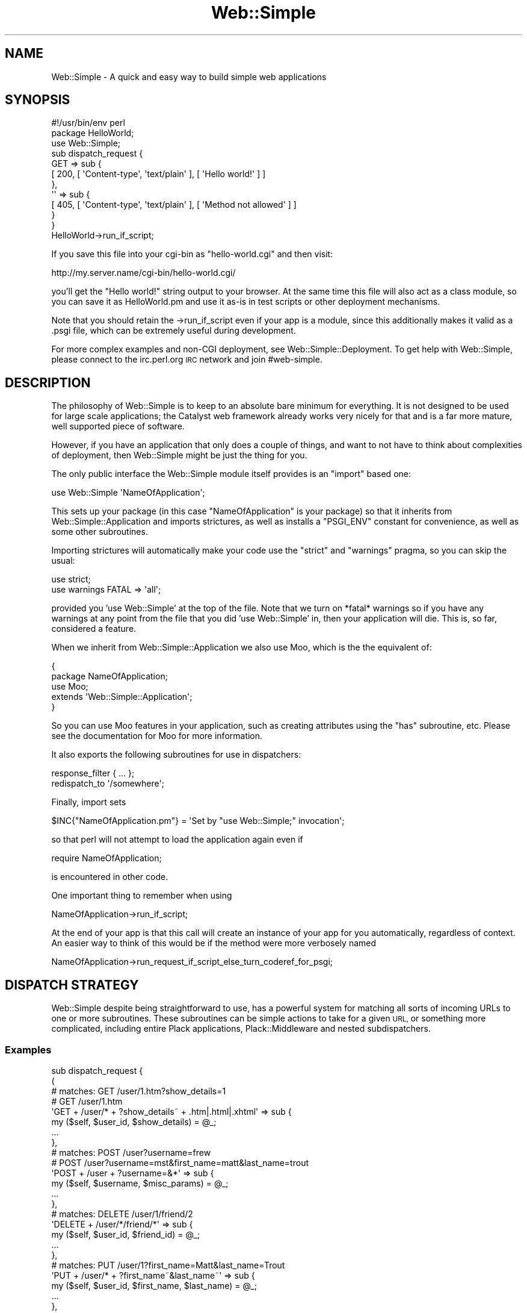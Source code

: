 .\" Automatically generated by Pod::Man 2.28 (Pod::Simple 3.28)
.\"
.\" Standard preamble:
.\" ========================================================================
.de Sp \" Vertical space (when we can't use .PP)
.if t .sp .5v
.if n .sp
..
.de Vb \" Begin verbatim text
.ft CW
.nf
.ne \\$1
..
.de Ve \" End verbatim text
.ft R
.fi
..
.\" Set up some character translations and predefined strings.  \*(-- will
.\" give an unbreakable dash, \*(PI will give pi, \*(L" will give a left
.\" double quote, and \*(R" will give a right double quote.  \*(C+ will
.\" give a nicer C++.  Capital omega is used to do unbreakable dashes and
.\" therefore won't be available.  \*(C` and \*(C' expand to `' in nroff,
.\" nothing in troff, for use with C<>.
.tr \(*W-
.ds C+ C\v'-.1v'\h'-1p'\s-2+\h'-1p'+\s0\v'.1v'\h'-1p'
.ie n \{\
.    ds -- \(*W-
.    ds PI pi
.    if (\n(.H=4u)&(1m=24u) .ds -- \(*W\h'-12u'\(*W\h'-12u'-\" diablo 10 pitch
.    if (\n(.H=4u)&(1m=20u) .ds -- \(*W\h'-12u'\(*W\h'-8u'-\"  diablo 12 pitch
.    ds L" ""
.    ds R" ""
.    ds C` ""
.    ds C' ""
'br\}
.el\{\
.    ds -- \|\(em\|
.    ds PI \(*p
.    ds L" ``
.    ds R" ''
.    ds C`
.    ds C'
'br\}
.\"
.\" Escape single quotes in literal strings from groff's Unicode transform.
.ie \n(.g .ds Aq \(aq
.el       .ds Aq '
.\"
.\" If the F register is turned on, we'll generate index entries on stderr for
.\" titles (.TH), headers (.SH), subsections (.SS), items (.Ip), and index
.\" entries marked with X<> in POD.  Of course, you'll have to process the
.\" output yourself in some meaningful fashion.
.\"
.\" Avoid warning from groff about undefined register 'F'.
.de IX
..
.nr rF 0
.if \n(.g .if rF .nr rF 1
.if (\n(rF:(\n(.g==0)) \{
.    if \nF \{
.        de IX
.        tm Index:\\$1\t\\n%\t"\\$2"
..
.        if !\nF==2 \{
.            nr % 0
.            nr F 2
.        \}
.    \}
.\}
.rr rF
.\" ========================================================================
.\"
.IX Title "Web::Simple 3"
.TH Web::Simple 3 "2015-08-14" "perl v5.12.5" "User Contributed Perl Documentation"
.\" For nroff, turn off justification.  Always turn off hyphenation; it makes
.\" way too many mistakes in technical documents.
.if n .ad l
.nh
.SH "NAME"
Web::Simple \- A quick and easy way to build simple web applications
.SH "SYNOPSIS"
.IX Header "SYNOPSIS"
.Vb 1
\&  #!/usr/bin/env perl
\&
\&  package HelloWorld;
\&  use Web::Simple;
\&
\&  sub dispatch_request {
\&    GET => sub {
\&      [ 200, [ \*(AqContent\-type\*(Aq, \*(Aqtext/plain\*(Aq ], [ \*(AqHello world!\*(Aq ] ]
\&    },
\&    \*(Aq\*(Aq => sub {
\&      [ 405, [ \*(AqContent\-type\*(Aq, \*(Aqtext/plain\*(Aq ], [ \*(AqMethod not allowed\*(Aq ] ]
\&    }
\&  }
\&
\&  HelloWorld\->run_if_script;
.Ve
.PP
If you save this file into your cgi-bin as \f(CW\*(C`hello\-world.cgi\*(C'\fR and then visit:
.PP
.Vb 1
\&  http://my.server.name/cgi\-bin/hello\-world.cgi/
.Ve
.PP
you'll get the \*(L"Hello world!\*(R" string output to your browser. At the same time
this file will also act as a class module, so you can save it as HelloWorld.pm
and use it as-is in test scripts or other deployment mechanisms.
.PP
Note that you should retain the \->run_if_script even if your app is a
module, since this additionally makes it valid as a .psgi file, which can
be extremely useful during development.
.PP
For more complex examples and non-CGI deployment, see
Web::Simple::Deployment. To get help with Web::Simple, please connect to
the irc.perl.org \s-1IRC\s0 network and join #web\-simple.
.SH "DESCRIPTION"
.IX Header "DESCRIPTION"
The philosophy of Web::Simple is to keep to an absolute bare minimum for
everything. It is not designed to be used for large scale applications;
the Catalyst web framework already works very nicely for that and is
a far more mature, well supported piece of software.
.PP
However, if you have an application that only does a couple of things, and
want to not have to think about complexities of deployment, then Web::Simple
might be just the thing for you.
.PP
The only public interface the Web::Simple module itself provides is an
\&\f(CW\*(C`import\*(C'\fR based one:
.PP
.Vb 1
\&  use Web::Simple \*(AqNameOfApplication\*(Aq;
.Ve
.PP
This sets up your package (in this case \*(L"NameOfApplication\*(R" is your package)
so that it inherits from Web::Simple::Application and imports strictures,
as well as installs a \f(CW\*(C`PSGI_ENV\*(C'\fR constant for convenience, as well as some
other subroutines.
.PP
Importing strictures will automatically make your code use the \f(CW\*(C`strict\*(C'\fR and
\&\f(CW\*(C`warnings\*(C'\fR pragma, so you can skip the usual:
.PP
.Vb 2
\&  use strict;
\&  use warnings FATAL => \*(Aqall\*(Aq;
.Ve
.PP
provided you 'use Web::Simple' at the top of the file. Note that we turn
on *fatal* warnings so if you have any warnings at any point from the file
that you did 'use Web::Simple' in, then your application will die. This is,
so far, considered a feature.
.PP
When we inherit from Web::Simple::Application we also use Moo, which is
the the equivalent of:
.PP
.Vb 5
\&  {
\&    package NameOfApplication;
\&    use Moo;
\&    extends \*(AqWeb::Simple::Application\*(Aq;
\&  }
.Ve
.PP
So you can use Moo features in your application, such as creating attributes
using the \f(CW\*(C`has\*(C'\fR subroutine, etc.  Please see the documentation for Moo for
more information.
.PP
It also exports the following subroutines for use in dispatchers:
.PP
.Vb 1
\&  response_filter { ... };
\&
\&  redispatch_to \*(Aq/somewhere\*(Aq;
.Ve
.PP
Finally, import sets
.PP
.Vb 1
\&  $INC{"NameOfApplication.pm"} = \*(AqSet by "use Web::Simple;" invocation\*(Aq;
.Ve
.PP
so that perl will not attempt to load the application again even if
.PP
.Vb 1
\&  require NameOfApplication;
.Ve
.PP
is encountered in other code.
.PP
One important thing to remember when using
.PP
.Vb 1
\&  NameOfApplication\->run_if_script;
.Ve
.PP
At the end of your app is that this call will create an instance of your app
for you automatically, regardless of context. An easier way to think of this
would be if the method were more verbosely named
.PP
.Vb 1
\& NameOfApplication\->run_request_if_script_else_turn_coderef_for_psgi;
.Ve
.SH "DISPATCH STRATEGY"
.IX Header "DISPATCH STRATEGY"
Web::Simple despite being straightforward to use, has a powerful system
for matching all sorts of incoming URLs to one or more subroutines.  These
subroutines can be simple actions to take for a given \s-1URL,\s0 or something
more complicated, including entire Plack applications, Plack::Middleware
and nested subdispatchers.
.SS "Examples"
.IX Subsection "Examples"
.Vb 10
\& sub dispatch_request {
\&   (
\&     # matches: GET /user/1.htm?show_details=1
\&     #          GET /user/1.htm
\&     \*(AqGET + /user/* + ?show_details~ + .htm|.html|.xhtml\*(Aq => sub {
\&       my ($self, $user_id, $show_details) = @_;
\&       ...
\&     },
\&     # matches: POST /user?username=frew
\&     #          POST /user?username=mst&first_name=matt&last_name=trout
\&     \*(AqPOST + /user + ?username=&*\*(Aq => sub {
\&        my ($self, $username, $misc_params) = @_;
\&       ...
\&     },
\&     # matches: DELETE /user/1/friend/2
\&     \*(AqDELETE + /user/*/friend/*\*(Aq => sub {
\&       my ($self, $user_id, $friend_id) = @_;
\&       ...
\&     },
\&     # matches: PUT /user/1?first_name=Matt&last_name=Trout
\&     \*(AqPUT + /user/* + ?first_name~&last_name~\*(Aq => sub {
\&       my ($self, $user_id, $first_name, $last_name) = @_;
\&       ...
\&     },
\&     \*(Aq/user/*/...\*(Aq => sub {
\&       my $user_id = $_[1];
\&       (
\&         # matches: PUT /user/1/role/1
\&         \*(AqPUT + /role/*\*(Aq => sub {
\&           my $role_id = $_[1];
\&           ...
\&         },
\&         # matches: DELETE /user/1/role/1
\&         \*(AqDELETE + /role/*\*(Aq => sub {
\&           my $role_id = $_[1];
\&           ...
\&         },
\&       );
\&     },
\&   );
\& }
.Ve
.SS "The dispatch cycle"
.IX Subsection "The dispatch cycle"
At the beginning of a request, your app's dispatch_request method is called
with the \s-1PSGI\s0 \f(CW$env\fR as an argument. You can handle the request entirely in
here and return a \s-1PSGI\s0 response arrayref if you want:
.PP
.Vb 4
\&  sub dispatch_request {
\&    my ($self, $env) = @_;
\&    [ 404, [ \*(AqContent\-type\*(Aq => \*(Aqtext/plain\*(Aq ], [ \*(AqAmnesia == fail\*(Aq ] ]
\&  }
.Ve
.PP
However, generally, instead of that, you return a set of route/target
pairs:
.PP
.Vb 9
\&  sub dispatch_request {
\&    my $self = shift;
\&    (
\&      \*(Aq/\*(Aq => sub { redispatch_to \*(Aq/index.html\*(Aq },
\&      \*(Aq/user/*\*(Aq => sub { $self\->show_user($_[1]) },
\&      \*(AqPOST + %*\*(Aq => \*(Aqhandle_post\*(Aq,
\&      ...
\&    );
\&  }
.Ve
.PP
Well, a sub is a valid \s-1PSGI\s0 response too (for ultimate streaming and async
cleverness). If you want to return a \s-1PSGI\s0 sub you have to wrap it into an
array ref.
.PP
.Vb 6
\&  sub dispatch_request {
\&    [ sub {
\&        my $respond = shift;
\&        # This is pure PSGI here, so read perldoc PSGI
\&    } ]
\&  }
.Ve
.PP
If you return a string followed by a subroutine or method name, the string is
treated as a match specification \- and if the test is passed, the subroutine
is called as a method and passed any matched arguments (see below for more details).
.PP
You can also return a plain subroutine which will be called with just \f(CW$env\fR
\&\- remember that in this case if you need \f(CW$self\fR you \fBmust\fR close over it.
.PP
If you return a normal object, Web::Simple will simply return it upwards on
the assumption that a response_filter (or some arbitrary Plack::Middleware)
somewhere will convert it to something useful.  This allows:
.PP
.Vb 7
\&  sub dispatch_request {
\&    my $self = shift;
\&    (
\&      \*(Aq.html\*(Aq => sub { response_filter { $self\->render_zoom($_[0]) } },
\&      \*(Aq/user/*\*(Aq => sub { $self\->users\->get($_[1]) },
\&    );
\&  }
.Ve
.PP
An alternative to using string + suborutine to declare a route is to use
the sub prototype \-
.PP
.Vb 8
\&  sub dispatch_request {
\&    my $self = shift;
\&    (
\&      sub (.html) { response_filter { $self\->render_zoom($_[0]) } },
\&      sub (/user/) { $self\->users\->get($_[1]) },
\&      $self\->can(\*(Aqhandle_post\*(Aq), # if declared as \*(Aqsub handle_post (...) {\*(Aq
\&    )
\&  }
.Ve
.PP
This can be useful sugar, especially if you want to keep method-based
dispatchers' route specifications on the methods.
.PP
to render a user object to \s-1HTML,\s0 if there is an incoming \s-1URL\s0 such as:
.PP
.Vb 1
\&  http://myweb.org/user/111.html
.Ve
.PP
This works because as we descend down the dispachers, we first match
\&\f(CW\*(C`sub (.html)\*(C'\fR, which adds a \f(CW\*(C`response_filter\*(C'\fR (basically a specialized routine
that follows the Plack::Middleware specification), and then later we also
match \f(CW\*(C`sub (/user/*)\*(C'\fR which gets a user and returns that as the response.
This user object 'bubbles up' through all the wrapping middleware until it hits
the \f(CW\*(C`response_filter\*(C'\fR we defined, after which the return is converted to a
true html response.
.PP
However, two types of objects are treated specially \- a \f(CW\*(C`Plack::Component\*(C'\fR object
will have its \f(CW\*(C`to_app\*(C'\fR method called and be used as a dispatcher:
.PP
.Vb 7
\&  sub dispatch_request {
\&    my $self = shift;
\&    (
\&      \*(Aq/static/...\*(Aq => sub { Plack::App::File\->new(...) },
\&      ...
\&    );
\&  }
.Ve
.PP
A Plack::Middleware object will be used as a filter for the rest of the
dispatch being returned into:
.PP
.Vb 1
\&  ## responds to /admin/track_usage AND /admin/delete_accounts
\&
\&  sub dispatch_request {
\&    my $self = shift;
\&    (
\&      \*(Aq/admin/**\*(Aq => sub {
\&        Plack::Middleware::Session\->new(%opts);
\&      },
\&      \*(Aq/admin/track_usage\*(Aq => sub {
\&        ## something that needs a session
\&      },
\&      \*(Aq/admin/delete_accounts\*(Aq => sub {
\&        ## something else that needs a session
\&      },
\&    );
\&  }
.Ve
.PP
Note that this is for the dispatch being \fBreturned\fR to, so if you want to
provide it inline you need to do:
.PP
.Vb 1
\&  ## ALSO responds to /admin/track_usage AND /admin/delete_accounts
\&
\&  sub dispatch_request {
\&    my $self = shift;
\&    (
\&      \*(Aq/admin/...\*(Aq => sub {
\&        (
\&          sub {
\&            Plack::Middleware::Session\->new(%opts);
\&          },
\&          \*(Aq/track_usage\*(Aq => sub {
\&            ## something that needs a session
\&          },
\&          \*(Aq/delete_accounts\*(Aq => sub {
\&            ## something else that needs a session
\&          },
\&        );
\&      }
\&    );
\&  }
.Ve
.PP
And that's it \- but remember that all this happens recursively \- it's
dispatchers all the way down.  A \s-1URL\s0 incoming pattern will run all matching
dispatchers and then hit all added filters or Plack::Middleware.
.SS "Web::Simple match specifications"
.IX Subsection "Web::Simple match specifications"
\fIMethod matches\fR
.IX Subsection "Method matches"
.PP
.Vb 1
\&  \*(AqGET\*(Aq => sub {
.Ve
.PP
A match specification beginning with a capital letter matches \s-1HTTP\s0 requests
with that request method.
.PP
\fIPath matches\fR
.IX Subsection "Path matches"
.PP
.Vb 1
\&  \*(Aq/login\*(Aq => sub {
.Ve
.PP
A match specification beginning with a / is a path match. In the simplest
case it matches a specific path. To match a path with a wildcard part, you
can do:
.PP
.Vb 2
\&  \*(Aq/user/*\*(Aq => sub {
\&    $self\->handle_user($_[1])
.Ve
.PP
This will match /user/<anything> where <anything> does not include a literal
/ character. The matched part becomes part of the match arguments. You can
also match more than one part:
.PP
.Vb 2
\&  \*(Aq/user/*/*\*(Aq => sub {
\&    my ($self, $user_1, $user_2) = @_;
\&
\&  \*(Aq/domain/*/user/*\*(Aq => sub {
\&    my ($self, $domain, $user) = @_;
.Ve
.PP
and so on. To match an arbitrary number of parts, use \f(CW\*(C`**\*(C'\fR:
.PP
.Vb 2
\&  \*(Aq/page/**\*(Aq => sub {
\&    my ($self, $match) = @_;
.Ve
.PP
This will result in a single element for the entire match. Note that you can do
.PP
.Vb 1
\&  \*(Aq/page/**/edit\*(Aq => sub {
.Ve
.PP
to match an arbitrary number of parts up to but not including some final
part.
.PP
Note: Since Web::Simple handles a concept of file extensions, \f(CW\*(C`*\*(C'\fR and \f(CW\*(C`**\*(C'\fR
matchers will not by default match things after a final dot, and this
can be modified by using \f(CW\*(C`*.*\*(C'\fR and \f(CW\*(C`**.*\*(C'\fR in the final position, e.g.:
.PP
.Vb 4
\&  /one/*       matches /one/two.three    and captures "two"
\&  /one/*.*     matches /one/two.three    and captures "two.three"
\&  /**          matches /one/two.three    and captures "one/two"
\&  /**.*        matches /one/two.three    and captures "one/two.three"
.Ve
.PP
Finally,
.PP
.Vb 1
\&  \*(Aq/foo/...\*(Aq => sub {
.Ve
.PP
Will match \f(CW\*(C`/foo/\*(C'\fR on the beginning of the path \fBand\fR strip it. This is
designed to be used to construct nested dispatch structures, but can also prove
useful for having e.g. an optional language specification at the start of a
path.
.PP
Note that the '...' is a \*(L"maybe something here, maybe not\*(R" so the above
specification will match like this:
.PP
.Vb 3
\&  /foo         # no match
\&  /foo/        # match and strip path to \*(Aq/\*(Aq
\&  /foo/bar/baz # match and strip path to \*(Aq/bar/baz\*(Aq
.Ve
.PP
Almost the same,
.PP
.Vb 1
\&  \*(Aq/foo...\*(Aq => sub {
.Ve
.PP
Will match on \f(CW\*(C`/foo/bar/baz\*(C'\fR, but also include \f(CW\*(C`/foo\*(C'\fR.  Otherwise it
operates the same way as \f(CW\*(C`/foo/...\*(C'\fR.
.PP
.Vb 3
\&  /foo         # match and strip path to \*(Aq\*(Aq
\&  /foo/        # match and strip path to \*(Aq/\*(Aq
\&  /foo/bar/baz # match and strip path to \*(Aq/bar/baz\*(Aq
.Ve
.PP
Please note the difference between \f(CW\*(C`sub(/foo/...)\*(C'\fR and \f(CW\*(C`sub(/foo...)\*(C'\fR.  In
the first case, this is expecting to find something after \f(CW\*(C`/foo\*(C'\fR (and fails to
match if nothing is found), while in the second case we can match both \f(CW\*(C`/foo\*(C'\fR
and \f(CW\*(C`/foo/more/to/come\*(C'\fR.  The following are roughly the same:
.PP
.Vb 7
\&  \*(Aq/foo\*(Aq     => sub { \*(AqI match /foo\*(Aq },
\&  \*(Aq/foo/...\*(Aq => sub {
\&    (
\&      \*(Aq/bar\*(Aq => sub { \*(AqI match /foo/bar\*(Aq },
\&      \*(Aq/*\*(Aq   => sub { \*(AqI match /foo/{id}\*(Aq },
\&    );
\&  }
.Ve
.PP
Versus
.PP
.Vb 7
\&  \*(Aq/foo...\*(Aq => sub {
\&    (
\&      \*(Aq~\*(Aq    => sub { \*(AqI match /foo\*(Aq },
\&      \*(Aq/bar\*(Aq => sub { \*(AqI match /foo/bar\*(Aq },
\&      \*(Aq/*\*(Aq   => sub { \*(AqI match /foo/{id}\*(Aq },
\&    );
\&  }
.Ve
.PP
You may prefer the latter example should you wish to take advantage of
subdispatchers to scope common activities.  For example:
.PP
.Vb 7
\&  \*(Aq/user...\*(Aq => sub {
\&    my $user_rs = $schema\->resultset(\*(AqUser\*(Aq);
\&    (
\&      \*(Aq~\*(Aq => sub { $user_rs },
\&      \*(Aq/*\*(Aq => sub { $user_rs\->find($_[1]) },
\&    );
\&  }
.Ve
.PP
You should note the special case path match \f(CW\*(C`sub (~)\*(C'\fR which is only meaningful
when it is contained in this type of path match. It matches to an empty path.
.PP
Naming your patch matches
.IX Subsection "Naming your patch matches"
.PP
Any \f(CW\*(C`*\*(C'\fR, \f(CW\*(C`**\*(C'\fR, \f(CW\*(C`*.*\*(C'\fR, or \f(CW\*(C`**.*\*(C'\fR match can be followed with \f(CW\*(C`:name\*(C'\fR to make it into a named
match, so:
.PP
.Vb 3
\&  \*(Aq/*:one/*:two/*:three/*:four\*(Aq => sub {
\&    "I match /1/2/3/4 capturing { one => 1, two =>  2, three => 3, four => 4 }"
\&  }
\&  
\&  \*(Aq/**.*:allofit\*(Aq => sub {
\&    "I match anything capturing { allofit => \e$whole_path }"
\&  }
.Ve
.PP
In the specific case of a simple single\-* match, the * may be omitted, to
allow you to write:
.PP
.Vb 3
\&  \*(Aq/:one/:two/:three/:four\*(Aq => sub {
\&    "I match /1/2/3/4 capturing { one => 1, two =>  2, three => 3, four => 4 }"
\&  }
.Ve
.PP
\f(CW\*(C`/foo\*(C'\fR and \f(CW\*(C`/foo/\*(C'\fR are different specs
.IX Subsection "/foo and /foo/ are different specs"
.PP
As you may have noticed with the difference between \f(CW\*(Aq/foo/...\*(Aq\fR and
\&\f(CW\*(Aq/foo...\*(Aq\fR, trailing slashes in path specs are significant. This is
intentional and necessary to retain the ability to use relative links on
websites. Let's demonstrate on this link:
.PP
.Vb 1
\&  <a href="bar">bar</a>
.Ve
.PP
If the user loads the url \f(CW\*(C`/foo/\*(C'\fR and clicks on this link, they will be
sent to \f(CW\*(C`/foo/bar\*(C'\fR. However when they are on the url \f(CW\*(C`/foo\*(C'\fR and click this
link, then they will be sent to \f(CW\*(C`/bar\*(C'\fR.
.PP
This makes it necessary to be explicit about the trailing slash.
.PP
\fIExtension matches\fR
.IX Subsection "Extension matches"
.PP
.Vb 1
\&  \*(Aq.html\*(Aq => sub {
.Ve
.PP
will match .html from the path (assuming the subroutine itself returns
something, of course). This is normally used for rendering \- e.g.:
.PP
.Vb 3
\&  \*(Aq.html\*(Aq => sub {
\&    response_filter { $self\->render_html($_[1]) }
\&  }
.Ve
.PP
Additionally,
.PP
.Vb 1
\&  \*(Aq.*\*(Aq => sub {
.Ve
.PP
will match any extension and supplies the extension as a match argument.
.PP
\fIQuery and body parameter matches\fR
.IX Subsection "Query and body parameter matches"
.PP
Query and body parameters can be match via
.PP
.Vb 2
\&  \*(Aq?<param spec>\*(Aq => sub { # match URI query
\&  \*(Aq%<param spec>\*(Aq => sub { # match body params
.Ve
.PP
The body spec will match if the request content is either
application/x\-www\-form\-urlencoded or multipart/form\-data \- the latter
of which is required for uploads \- see below.
.PP
The param spec is elements of one of the following forms:
.PP
.Vb 10
\&  param~        # optional parameter
\&  param=        # required parameter
\&  @param~       # optional multiple parameter
\&  @param=       # required multiple parameter
\&  :param~       # optional parameter in hashref
\&  :param=       # required parameter in hashref
\&  :@param~      # optional multiple in hashref
\&  :@param=      # required multiple in hashref
\&  *             # include all other parameters in hashref
\&  @*            # include all other parameters as multiple in hashref
.Ve
.PP
separated by the \f(CW\*(C`&\*(C'\fR character. The arguments added to the request are
one per non\-\f(CW\*(C`:\*(C'\fR/\f(CW\*(C`*\*(C'\fR parameter (scalar for normal, arrayref for multiple),
plus if any \f(CW\*(C`:\*(C'\fR/\f(CW\*(C`*\*(C'\fR specs exist a hashref containing those values. If a
parameter has no value, i.e. appears as '?foo&', a value of 1 will be
captured.
.PP
Please note that if you specify a multiple type parameter match, you are
ensured of getting an arrayref for the value, \s-1EVEN\s0 if the current incoming
request has only one value.  However if a parameter is specified as single
and multiple values are found, the last one will be used.
.PP
For example to match a \f(CW\*(C`page\*(C'\fR parameter with an optional \f(CW\*(C`order_by\*(C'\fR parameter one
would write:
.PP
.Vb 8
\&  \*(Aq?page=&order_by~\*(Aq => sub {
\&    my ($self, $page, $order_by) = @_;
\&    return unless $page =~ /^\ed+$/;
\&    $order_by ||= \*(Aqid\*(Aq;
\&    response_filter {
\&      $_[1]\->search_rs({}, { page => $page, order_by => $order_by });
\&    }
\&  }
.Ve
.PP
to implement paging and ordering against a DBIx::Class::ResultSet object.
.PP
Another Example: To get all parameters as a hashref of arrayrefs, write:
.PP
.Vb 3
\&  \*(Aq?@*\*(Aq => sub {
\&    my ($self, $params) = @_;
\&    ...
.Ve
.PP
To get two parameters as a hashref, write:
.PP
.Vb 2
\&  \*(Aq?:user~&:domain~\*(Aq => sub {
\&    my ($self, $params) = @_; # params contains only \*(Aquser\*(Aq and \*(Aqdomain\*(Aq keys
.Ve
.PP
You can also mix these, so:
.PP
.Vb 2
\&  \*(Aq?foo=&@bar~&:coffee=&@*\*(Aq => sub {
\&     my ($self, $foo, $bar, $params) = @_;
.Ve
.PP
where \f(CW$bar\fR is an arrayref (possibly an empty one), and \f(CW$params\fR contains
arrayref values for all parameters \fBnot\fR mentioned and a scalar value for
the 'coffee' parameter.
.PP
Note, in the case where you combine arrayref, single parameter and named
hashref style, the arrayref and single parameters will appear in \f(CW@_\fR in the
order you defined them in the protoype, but all hashrefs will merge into a
single \f(CW$params\fR, as in the example above.
.PP
\fIUpload matches\fR
.IX Subsection "Upload matches"
.PP
.Vb 1
\&  \*(Aq*foo=\*(Aq => sub { # param specifier can be anything valid for query or body
.Ve
.PP
The upload match system functions exactly like a query/body match, except
that the values returned (if any) are \f(CW\*(C`Web::Dispatch::Upload\*(C'\fR objects.
.PP
Note that this match type will succeed in two circumstances where you might
not expect it to \- first, when the field exists but is not an upload field
and second, when the field exists but the form is not an upload form (i.e.
content type \*(L"application/x\-www\-form\-urlencoded\*(R" rather than
\&\*(L"multipart/form\-data\*(R"). In either of these cases, what you'll get back is
a \f(CW\*(C`Web::Dispatch::NotAnUpload\*(C'\fR object, which will \f(CW\*(C`die\*(C'\fR with an error
pointing out the problem if you try and use it. To be sure you have a real
upload object, call
.PP
.Vb 1
\&  $upload\->is_upload # returns 1 on a valid upload, 0 on a non\-upload field
.Ve
.PP
and to get the reason why such an object is not an upload, call
.PP
.Vb 1
\&  $upload\->reason # returns a reason or \*(Aq\*(Aq on a valid upload.
.Ve
.PP
Other than these two methods, the upload object provides the same interface
as Plack::Request::Upload with the addition of a stringify to the temporary
filename to make copying it somewhere else easier to handle.
.PP
\fICombining matches\fR
.IX Subsection "Combining matches"
.PP
Matches may be combined with the + character \- e.g.
.PP
.Vb 1
\&  \*(AqGET + /user/*\*(Aq => sub {
.Ve
.PP
to create an \s-1AND\s0 match. They may also be combined withe the | character \- e.g.
.PP
.Vb 1
\&  \*(AqGET|POST\*(Aq => sub {
.Ve
.PP
to create an \s-1OR\s0 match. Matches can be nested with () \- e.g.
.PP
.Vb 1
\&  \*(Aq(GET|POST + /user/*)\*(Aq => sub {
.Ve
.PP
and negated with ! \- e.g.
.PP
.Vb 1
\&  \*(Aq!/user/foo + /user/*\*(Aq => sub {
.Ve
.PP
! binds to the immediate rightmost match specification, so if you want
to negate a combination you will need to use
.PP
.Vb 1
\&  \*(Aq!(POST|PUT|DELETE)\*(Aq => sub {
.Ve
.PP
and | binds tighter than +, so
.PP
.Vb 1
\&  \*(Aq(GET|POST) + /user/*\*(Aq => sub {
.Ve
.PP
and
.PP
.Vb 1
\&  \*(AqGET|POST + /user/*\*(Aq => sub {
.Ve
.PP
are equivalent, but
.PP
.Vb 1
\&  \*(Aq(GET + /admin/...) | (POST + /admin/...)\*(Aq => sub {
.Ve
.PP
and
.PP
.Vb 1
\&  \*(AqGET + /admin/... | POST + /admin/...\*(Aq => sub {
.Ve
.PP
are not \- the latter is equivalent to
.PP
.Vb 1
\&  \*(AqGET + (/admin/...|POST) + /admin/...\*(Aq => sub {
.Ve
.PP
which will never match!
.PP
\fIWhitespace\fR
.IX Subsection "Whitespace"
.PP
Note that for legibility you are permitted to use whitespace:
.PP
.Vb 1
\&  \*(AqGET + /user/*\*(Aq => sub {
.Ve
.PP
but it will be ignored. This is because the perl parser strips whitespace
from subroutine prototypes, so this is equivalent to
.PP
.Vb 1
\&  \*(AqGET+/user/*\*(Aq => sub {
.Ve
.PP
\fIAccessing parameters via \f(CI%_\fI\fR
.IX Subsection "Accessing parameters via %_"
.PP
If your dispatch specification causes your dispatch subroutine to receive
a hash reference as its first argument, the contained named parameters
will be accessible via \f(CW%_\fR.
.PP
This can be used to access your path matches, if they are named:
.PP
.Vb 6
\&  \*(AqGET + /foo/:path_part\*(Aq => sub {
\&    [ 200,
\&      [\*(AqContent\-type\*(Aq => \*(Aqtext/plain\*(Aq],
\&      ["We are in $_{path_part}"],
\&    ];
\&  }
.Ve
.PP
Or, if your first argument would be a hash reference containing named
query parameters:
.PP
.Vb 6
\&  \*(AqGET + /foo + ?:some_param=\*(Aq => sub {
\&    [ 200,
\&      [\*(AqContent\-type\*(Aq => \*(Aqtext/plain\*(Aq],
\&      ["We received $_{some_param} as parameter"],
\&    ];
\&  }
.Ve
.PP
Of course this also works when all you are doing is slurping the whole set
of parameters by their name:
.PP
.Vb 6
\&  \*(AqGET + /foo + ?*\*(Aq => sub {
\&    [ 200,
\&      [\*(AqContent\-type\*(Aq => \*(Aqtext/plain\*(Aq],
\&      [exists($_{foo}) ? "Received a foo: $_{foo}" : "No foo!"],
\&    ],
\&  }
.Ve
.PP
Note that only the first hash reference will be available via \f(CW%_\fR. If
you receive additional hash references, you will need to access them as
usual.
.PP
\fIAccessing the \s-1PSGI\s0 env hash\fR
.IX Subsection "Accessing the PSGI env hash"
.PP
In some cases you may wish to get the raw \s-1PSGI\s0 env hash \- to do this,
you can either use a plain sub:
.PP
.Vb 4
\&  sub {
\&    my ($env) = @_;
\&    ...
\&  }
.Ve
.PP
or use the \f(CW\*(C`PSGI_ENV\*(C'\fR constant exported to retrieve it from \f(CW@_\fR:
.PP
.Vb 4
\&  \*(AqGET + /foo + ?some_param=\*(Aq => sub {
\&    my $param = $_[1];
\&    my $env = $_[PSGI_ENV];
\&  }
.Ve
.PP
but note that if you're trying to add a middleware, you should simply use
Web::Simple's direct support for doing so.
.SH "EXPORTED SUBROUTINES"
.IX Header "EXPORTED SUBROUTINES"
.SS "response_filter"
.IX Subsection "response_filter"
.Vb 7
\&  response_filter {
\&    # Hide errors from the user because we hates them, preciousss
\&    if (ref($_[0]) eq \*(AqARRAY\*(Aq && $_[0]\->[0] == 500) {
\&      $_[0] = [ 200, @{$_[0]}[1..$#{$_[0]}] ];
\&    }
\&    return $_[0];
\&  };
.Ve
.PP
The response_filter subroutine is designed for use inside dispatch subroutines.
.PP
It creates and returns a special dispatcher that always matches, and calls
the block passed to it as a filter on the result of running the rest of the
current dispatch chain.
.PP
Thus the filter above runs further dispatch as normal, but if the result of
dispatch is a 500 (Internal Server Error) response, changes this to a 200 (\s-1OK\s0)
response without altering the headers or body.
.SS "redispatch_to"
.IX Subsection "redispatch_to"
.Vb 1
\&  redispatch_to \*(Aq/other/url\*(Aq;
.Ve
.PP
The redispatch_to subroutine is designed for use inside dispatch subroutines.
.PP
It creates and returns a special dispatcher that always matches, and instead
of continuing dispatch re-delegates it to the start of the dispatch process,
but with the path of the request altered to the supplied \s-1URL.\s0
.PP
Thus if you receive a \s-1POST\s0 to \f(CW\*(C`/some/url\*(C'\fR and return a redispatch to
\&\f(CW\*(C`/other/url\*(C'\fR, the dispatch behaviour will be exactly as if the same \s-1POST\s0
request had been made to \f(CW\*(C`/other/url\*(C'\fR instead.
.PP
Note, this is not the same as returning an \s-1HTTP\s0 3xx redirect as a response;
rather it is a much more efficient internal process.
.SH "CHANGES BETWEEN RELEASES"
.IX Header "CHANGES BETWEEN RELEASES"
.SS "Changes between 0.004 and 0.005"
.IX Subsection "Changes between 0.004 and 0.005"
.IP "\(bu" 4
dispatch {} replaced by declaring a dispatch_request method
.Sp
dispatch {} has gone away \- instead, you write:
.Sp
.Vb 7
\&  sub dispatch_request {
\&    my $self = shift;
\&    (
\&      \*(AqGET /foo/\*(Aq => sub { ... },
\&      ...
\&    );
\&  }
.Ve
.Sp
Note that this method is still \fBreturning\fR the dispatch code \- just like
\&\f(CW\*(C`dispatch\*(C'\fR did.
.Sp
Also note that you need the \f(CW\*(C`my $self = shift\*(C'\fR since the magic \f(CW$self\fR
variable went away.
.IP "\(bu" 4
the magic \f(CW$self\fR variable went away.
.Sp
Just add \f(CW\*(C`my $self = shift;\*(C'\fR while writing your \f(CW\*(C`sub dispatch_request {\*(C'\fR
like a normal perl method.
.IP "\(bu" 4
subdispatch deleted \- all dispatchers can now subdispatch
.Sp
In earlier releases you needed to write:
.Sp
.Vb 7
\&  subdispatch sub (/foo/...) {
\&    ...
\&    [
\&      sub (GET /bar/) { ... },
\&      ...
\&    ]
\&  }
.Ve
.Sp
As of 0.005, you can instead write simply:
.Sp
.Vb 7
\&  sub (/foo/...) {
\&    ...
\&    (
\&      sub (GET /bar/) { ... },
\&      ...
\&    )
\&  }
.Ve
.SS "Changes since Antiquated Perl"
.IX Subsection "Changes since Antiquated Perl"
.IP "\(bu" 4
filter_response renamed to response_filter
.Sp
This is a pure rename; a global search and replace should fix it.
.IP "\(bu" 4
dispatch [] changed to dispatch {}
.Sp
Simply changing
.Sp
.Vb 1
\&  dispatch [ sub(...) { ... }, ... ];
.Ve
.Sp
to
.Sp
.Vb 1
\&  dispatch { sub(...) { ... }, ... };
.Ve
.Sp
should work fine.
.SH "DEVELOPMENT HISTORY"
.IX Header "DEVELOPMENT HISTORY"
Web::Simple was originally written to form part of my Antiquated Perl talk for
Italian Perl Workshop 2009, but in writing the bloggery example I realised
that having a bare minimum system for writing web applications that doesn't
drive me insane was rather nice and decided to spend my attempt at nanowrimo
for 2009 improving and documenting it to the point where others could use it.
.PP
The Antiquated Perl talk can be found at <http://www.shadowcat.co.uk/archive/conference\-video/> and the slides are reproduced in this distribution under
Web::Simple::AntiquatedPerl.
.SH "COMMUNITY AND SUPPORT"
.IX Header "COMMUNITY AND SUPPORT"
.SS "\s-1IRC\s0 channel"
.IX Subsection "IRC channel"
irc.perl.org #web\-simple
.SS "No mailing list yet"
.IX Subsection "No mailing list yet"
Because mst's non-work email is a bombsite so he'd never read it anyway.
.SS "Git repository"
.IX Subsection "Git repository"
Gitweb is on http://git.shadowcat.co.uk/ and the clone \s-1URL\s0 is:
.PP
.Vb 1
\&  git clone git://git.shadowcat.co.uk/catagits/Web\-Simple.git
.Ve
.SH "AUTHOR"
.IX Header "AUTHOR"
Matt S. Trout (mst) <mst@shadowcat.co.uk>
.SH "CONTRIBUTORS"
.IX Header "CONTRIBUTORS"
Devin Austin (dhoss) <dhoss@cpan.org>
.PP
Arthur Axel 'fREW' Schmidt <frioux@gmail.com>
.PP
gregor herrmann (gregoa) <gregoa@debian.org>
.PP
John Napiorkowski (jnap) <jjn1056@yahoo.com>
.PP
Josh McMichael <jmcmicha@linus222.gsc.wustl.edu>
.PP
Justin Hunter (arcanez) <justin.d.hunter@gmail.com>
.PP
Kjetil Kjernsmo <kjetil@kjernsmo.net>
.PP
markie <markie@nulletch64.dreamhost.com>
.PP
Christian Walde (Mithaldu) <walde.christian@googlemail.com>
.PP
nperez <nperez@cpan.org>
.PP
Robin Edwards <robin.ge@gmail.com>
.PP
Andrew Rodland (hobbs) <andrew@cleverdomain.org>
.PP
Robert Sedlacek (phaylon) <r.sedlacek@shadowcat.co.uk>
.PP
Hakim Cassimally (osfameron) <osfameron@cpan.org>
.PP
Karen Etheridge (ether) <ether@cpan.org>
.SH "COPYRIGHT"
.IX Header "COPYRIGHT"
Copyright (c) 2011 the Web::Simple \*(L"\s-1AUTHOR\*(R"\s0 and \*(L"\s-1CONTRIBUTORS\*(R"\s0
as listed above.
.SH "LICENSE"
.IX Header "LICENSE"
This library is free software and may be distributed under the same terms
as perl itself.
